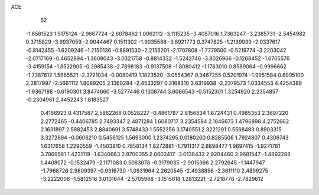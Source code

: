 ACE 
   52
  -1.6581523   1.5175124  -2.9667724  -2.6078462   1.0062112  -3.1115235
  -3.4057016   1.7363247  -3.2385731  -2.5454982   0.3715829  -3.9937059
  -2.9044467   0.1511302  -1.9035588  -3.8921773   0.3747825  -1.2139939
  -2.0337617  -0.8142455  -1.6209246  -1.2150136  -0.8891530  -2.2156201
  -2.1707808  -1.7779500  -0.5219774  -3.2203042  -2.0717169  -0.4652894
  -1.3609043  -3.0321758  -0.8814332  -1.5242746  -3.8026966  -0.1268452
  -1.6765576  -3.4159154  -1.8522905  -0.2985438  -2.7898183  -0.9137508
  -1.8080412  -1.1783010   0.8589064  -0.9996662  -1.7387612   1.5985521
  -2.3721034  -0.0080419   1.1823520  -3.0554367   0.3467255   0.5201974
  -1.9951584   0.8905100   2.2817997  -2.5661112   1.8089205   2.1360284
  -2.4533297   0.3168310   3.6319938  -2.2379573   1.0334553   4.4254388
  -1.9367188  -0.6190301   3.8474660  -3.5277446   0.1308744   3.6066543
  -0.5152301   1.3254920   2.2354857  -0.2304961   2.4452243   1.8183527
   0.4166923   0.4317587   2.5862268   0.0528227  -0.4861787   2.8156834
   1.8724431   0.4985353   2.3697220   2.2772465  -0.4406785   2.7493347
   2.4871284   1.6080717   3.2354584   2.1846673   1.4796898   4.2752662
   2.1631897   2.5882453   2.8840691   3.5748433   1.5552356   3.1740551
   2.3221291   0.5568483   0.8903315   3.3272894  -0.0606210   0.5456125
   1.5693000   1.2374295   0.0180260   0.8285506   1.7924807   0.4306743
   1.6317658   1.2290559  -1.4503810   0.7858134   1.8272881  -1.7911317
   2.8898477   1.9697415  -1.9271781   3.7869581   1.4231119  -1.6340663
   2.8700355   2.0602417  -3.0138432   2.9204460   2.9681547  -1.4892288
   1.4408072  -0.1532479  -2.1171083   0.5063078  -0.3179035  -2.9015366
   2.2792645  -1.1447947  -1.7968726   2.9809397  -0.9316730  -1.0931964
   2.2620545  -2.4938856  -2.3611110   2.4899275  -3.2222008  -1.5812516
   3.0101644  -2.5705988  -3.1515618   1.2813221  -2.7218778  -2.7829612
